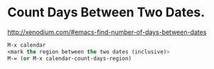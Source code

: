 #+BEGIN_COMMENT
.. title: 2017 10 21 Emacs Count Days Between Two Dates
.. slug: 2017-10-21-emacs-count-days-between-two-dates
.. date: 2017-10-21 14:02:36 UTC
.. tags: emacs, lisp
.. category:
.. link:
.. description:
.. type: text
#+END_COMMENT

* Count Days Between Two Dates.

http://xenodium.com/#emacs-find-number-of-days-between-dates

#+begin_src lisp
M-x calendar
<mark the region between the two dates (inclusive)>
M-= (or M-x calendar-count-days-region)
#+end_src
